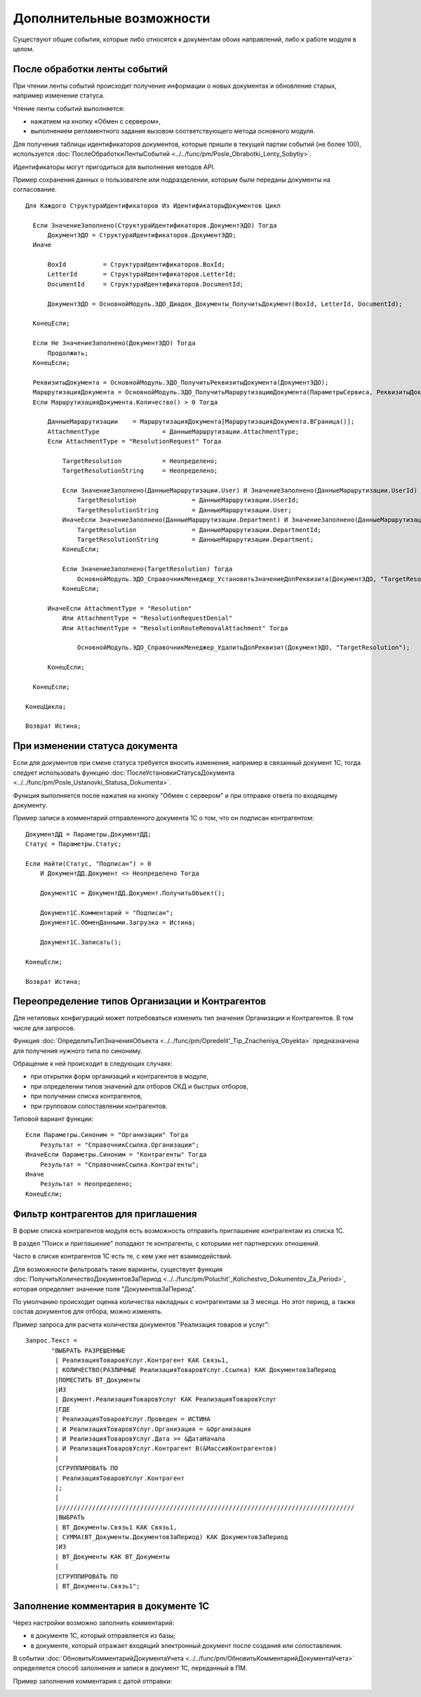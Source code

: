 
Дополнительные возможности
==========================

Существуют общие события, которые либо относятся к документам обоих направлений, либо к работе модуля в целом.

После обработки ленты событий
-----------------------------

При чтении ленты событий происходит получение информации о новых документах и обновление старых, например изменение статуса.

Чтение ленты событий выполняется:

* нажатием на кнопку «Обмен с сервером»,
* выполнением регламентного задания вызовом соответствующего метода основного модуля.

Для получения таблицы идентификаторов документов, которые пришли в текущей партии событий (не более 100), используется :doc:`ПослеОбработкиЛентыСобытий <../../func/pm/Posle_Obrabotki_Lenty_Sobytiy>`.

Идентификаторы могут пригодиться для выполнения методов API.

Пример сохранения данных о пользователе или подразделении, которым были переданы документы на согласование.

::

    Для Каждого СтруктураИдентификаторов Из ИдентификаторыДокументов Цикл

      Если ЗначениеЗаполнено(СтруктураИдентификаторов.ДокументЭДО) Тогда
          ДокументЭДО = СтруктураИдентификаторов.ДокументЭДО;
      Иначе

          BoxId		 = СтруктураИдентификаторов.BoxId;
          LetterId	 = СтруктураИдентификаторов.LetterId;
          DocumentId	 = СтруктураИдентификаторов.DocumentId;

          ДокументЭДО = ОсновнойМодуль.ЭДО_Диадок_Документы_ПолучитьДокумент(BoxId, LetterId, DocumentId);

      КонецЕсли;

      Если Не ЗначениеЗаполнено(ДокументЭДО) Тогда
          Продолжить;
      КонецЕсли;

      РеквизитыДокумента = ОсновнойМодуль.ЭДО_ПолучитьРеквизитыДокумента(ДокументЭДО);
      МаршрутизацияДокумента = ОсновнойМодуль.ЭДО_ПолучитьМаршрутизациюДокумента(ПараметрыСервиса, РеквизитыДокумента);
      Если МаршрутизацияДокумента.Количество() > 0 Тогда

          ДанныеМаршрутизации	 = МаршрутизацияДокумента[МаршрутизацияДокумента.ВГраница()];
          AttachmentType		 = ДанныеМаршрутизации.AttachmentType;
          Если AttachmentType = "ResolutionRequest" Тогда

              TargetResolution		 = Неопределено;
              TargetResolutionString	 = Неопределено;

              Если ЗначениеЗаполнено(ДанныеМаршрутизации.User) И ЗначениеЗаполнено(ДанныеМаршрутизации.UserId) Тогда
                  TargetResolution		 = ДанныеМаршрутизации.UserId;
                  TargetResolutionString	 = ДанныеМаршрутизации.User;
              ИначеЕсли ЗначениеЗаполнено(ДанныеМаршрутизации.Department) И ЗначениеЗаполнено(ДанныеМаршрутизации.DepartmentId) Тогда
                  TargetResolution		 = ДанныеМаршрутизации.DepartmentId;
                  TargetResolutionString	 = ДанныеМаршрутизации.Department;
              КонецЕсли;

              Если ЗначениеЗаполнено(TargetResolution) Тогда
                  ОсновнойМодуль.ЭДО_СправочникМенеджер_УстановитьЗначениеДопРеквизита(ДокументЭДО, "TargetResolution", TargetResolution, TargetResolutionString);
              КонецЕсли;

          ИначеЕсли AttachmentType = "Resolution"
              Или AttachmentType = "ResolutionRequestDenial"
              Или AttachmentType = "ResolutionRouteRemovalAttachment" Тогда

                  ОсновнойМодуль.ЭДО_СправочникМенеджер_УдалитьДопРеквизит(ДокументЭДО, "TargetResolution");

          КонецЕсли;

      КонецЕсли;

    КонецЦикла;

    Возврат Истина;

При изменении статуса документа
-------------------------------

Если для документов при смене статуса требуется вносить изменения, например в связанный документ 1С, тогда следует использовать функцию :doc:`ПослеУстановкиСтатусаДокумента <../../func/pm/Posle_Ustanovki_Statusa_Dokumenta>`.

Функция выполняется после нажатия на кнопку "Обмен с сервером" и при отправке ответа по входящему документу.

Пример записи в комментарий отправленного документа 1С о том, что он подписан контрагентом:

::

      ДокументДД = Параметры.ДокументДД;
      Статус = Параметры.Статус;

      Если Найти(Статус, "Подписан") > 0
          И ДокументДД.Документ <> Неопределено Тогда

          Документ1С = ДокументДД.Документ.ПолучитьОбъект();

          Документ1С.Комментарий = "Подписан";
          Документ1С.ОбменДанными.Загрузка = Истина;

          Документ1С.Записать();

      КонецЕсли;

      Возврат Истина;

Переопределение типов Организации и Контрагентов
------------------------------------------------

Для нетиповых конфигураций может потребоваться изменить тип значения Организации и Контрагентов. В том числе для запросов.

Функция :doc:`ОпределитьТипЗначенияОбъекта <../../func/pm/Opredelit'_Tip_Znacheniya_Obyekta>` предназначена для получения нужного типа по синониму.

Обращение к ней происходит в следующих случаях:

* при открытии форм организаций и контрагентов в модуле,
* при определении типов значений для отборов СКД и быстрых отборов,
* при получении списка контрагентов,
* при групповом сопоставлении контрагентов.

Типовой вариант функции:

::

      Если Параметры.Синоним = "Организации" Тогда
          Результат = "СправочникСсылка.Организации";
      ИначеЕсли Параметры.Синоним = "Контрагенты" Тогда
          Результат = "СправочникСсылка.Контрагенты";
      Иначе
          Результат = Неопределено;
      КонецЕсли;

Фильтр контрагентов для приглашения
-----------------------------------

В форме списка контрагентов модуля есть возможность отправить приглашение контрагентам из списка 1С.

В раздел "Поиск и приглашение" попадают те контрагенты, с которыми нет партнерских отношений.

Часто в списке контрагентов 1С есть те, с кем уже нет взаимодействий.

Для возможности фильтровать такие варианты, существует функция :doc:`ПолучитьКоличествоДокументовЗаПериод <../../func/pm/Poluchit'_Kolichestvo_Dokumentov_Za_Period>`, которая определяет значение поля "ДокументовЗаПериод".

По умолчанию происходит оценка количества накладных с контрагентами за 3 месяца. Но этот период, а также состав документов для отбора, можно изменять.

Пример запроса для расчета количества документов "Реализация товаров и услуг":

::

      Запрос.Текст =
	     "ВЫБРАТЬ РАЗРЕШЕННЫЕ
	      |	РеализацияТоваровУслуг.Контрагент КАК Связь1,
	      |	КОЛИЧЕСТВО(РАЗЛИЧНЫЕ РеализацияТоваровУслуг.Ссылка) КАК ДокументовЗаПериод
	      |ПОМЕСТИТЬ ВТ_Документы
	      |ИЗ
	      |	Документ.РеализацияТоваровУслуг КАК РеализацияТоваровУслуг
	      |ГДЕ
	      |	РеализацияТоваровУслуг.Проведен = ИСТИНА
	      |	И РеализацияТоваровУслуг.Организация = &Организация
	      |	И РеализацияТоваровУслуг.Дата >= &ДатаНачала
	      |	И РеализацияТоваровУслуг.Контрагент В(&МассивКонтрагентов)
	      |
	      |СГРУППИРОВАТЬ ПО
	      |	РеализацияТоваровУслуг.Контрагент
	      |;
	      |
	      |////////////////////////////////////////////////////////////////////////////////
	      |ВЫБРАТЬ
	      |	ВТ_Документы.Связь1 КАК Связь1,
	      |	СУММА(ВТ_Документы.ДокументовЗаПериод) КАК ДокументовЗаПериод
	      |ИЗ
	      |	ВТ_Документы КАК ВТ_Документы
	      |
	      |СГРУППИРОВАТЬ ПО
	      |	ВТ_Документы.Связь1";


Заполнение комментария в документе 1С
-------------------------------------

Через настройки возможно заполнить комментарий:

* в документе 1С, который отправляется из базы;

* в документе, который отражает  входящий электронный документ после создания или сопоставления.

.. image:: ../../_static/Commentariy.png
  :scale: 100%

В событии :doc:`ОбновитьКомментарийДокументаУчета <../../func/pm/ОбновитьКомментарийДокументаУчета>` определяется способ заполнения и записи в документ 1С, переданный в ПМ.

Пример заполнения комментария с датой отправки:

.. image:: ../../_static/Kod-Commentariy.png
  :scale: 100%
